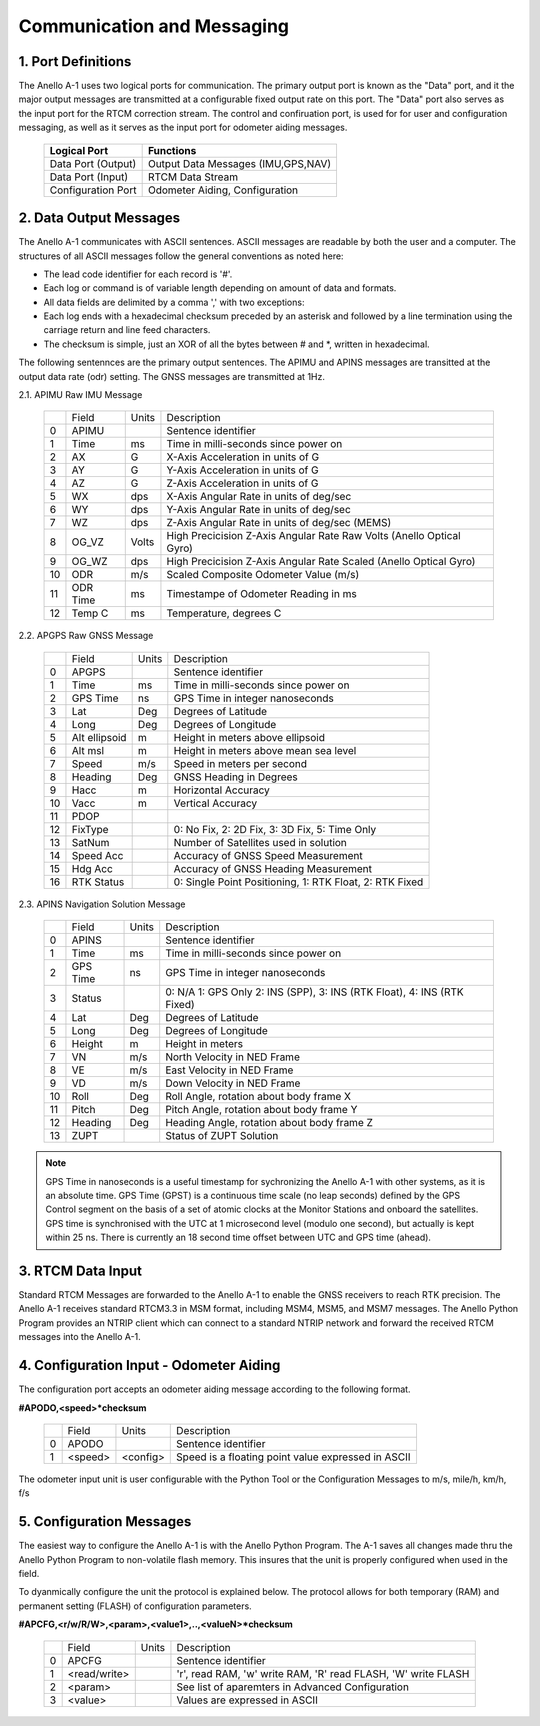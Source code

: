 Communication and Messaging
===========================

1.  Port Definitions
---------------------

The Anello A-1 uses two logical ports for communication.  The primary output port is known as the "Data" port,
and it the major output messages are transmitted at a configurable fixed output rate on this port.  The "Data"
port also serves as the input port for the RTCM correction stream.  The control and confiruation port, is used
for for user and configuration messaging, as well as it serves as the input port for odometer aiding messages.

    +-------------------------+-----------------------------------+
    | **Logical Port**        |  **Functions**                    |
    +-------------------------+-----------------------------------+
    |  Data Port  (Output)    | Output Data Messages (IMU,GPS,NAV)|
    +-------------------------+-----------------------------------+
    |  Data Port  (Input)     | RTCM Data Stream                  |
    +-------------------------+-----------------------------------+
    |  Configuration  Port    | Odometer Aiding, Configuration    |
    +-------------------------+-----------------------------------+
     

2.  Data Output Messages
-------------------------

The Anello A-1 communicates with ASCII sentences.
ASCII messages are readable by both the user and a computer. The structures of all ASCII messages follow the 
general conventions as noted here:

-	The lead code identifier for each record is '#'.
-	Each log or command is of variable length depending on amount of data and formats.
-	All data fields are delimited by a comma ',' with two exceptions:
-	Each log ends with a hexadecimal checksum preceded by an asterisk and followed by a line termination using the carriage return and line feed characters.  
-	The checksum is simple, just an XOR of all the bytes between # and *, written in hexadecimal.


The following sentennces are the primary output sentences.  The APIMU and APINS messages are transitted at the output data rate (odr) setting. The GNSS 
messages are transmitted at 1Hz.

2.1. APIMU Raw IMU Message

  +---+------------+-----------+-----------------------------------------------------------------------+
  |   | Field      |  Units    |  Description                                                          |
  +---+------------+-----------+-----------------------------------------------------------------------+
  | 0 | APIMU      |           |  Sentence identifier                                                  |
  +---+------------+-----------+-----------------------------------------------------------------------+
  | 1 | Time       |  ms       |  Time in milli-seconds since power on                                 |
  +---+------------+-----------+-----------------------------------------------------------------------+
  | 2 | AX         |  G        |  X-Axis Acceleration in units of G                                    |
  +---+------------+-----------+-----------------------------------------------------------------------+
  | 3 | AY         |  G        |  Y-Axis Acceleration in units of G                                    |
  +---+------------+-----------+-----------------------------------------------------------------------+
  | 4 | AZ         |  G        |  Z-Axis Acceleration in units of G                                    |
  +---+------------+-----------+-----------------------------------------------------------------------+
  | 5 | WX         |  dps      |  X-Axis Angular Rate in units of deg/sec                              |
  +---+------------+-----------+-----------------------------------------------------------------------+
  | 6 | WY         |  dps      |  Y-Axis Angular Rate in units of deg/sec                              |
  +---+------------+-----------+-----------------------------------------------------------------------+
  | 7 | WZ         |  dps      |  Z-Axis Angular Rate in units of deg/sec (MEMS)                       |
  +---+------------+-----------+-----------------------------------------------------------------------+
  | 8 | OG_VZ      |  Volts    |  High Precicision Z-Axis Angular Rate Raw Volts (Anello Optical Gyro) |
  +---+------------+-----------+-----------------------------------------------------------------------+
  | 9 | OG_WZ      |  dps      |  High Precicision Z-Axis Angular Rate Scaled (Anello Optical Gyro)    |
  +---+------------+-----------+-----------------------------------------------------------------------+
  | 10| ODR        |  m/s      |  Scaled Composite Odometer Value (m/s)                                |
  +---+------------+-----------+-----------------------------------------------------------------------+
  | 11| ODR Time   |  ms       |  Timestampe of Odometer Reading in ms                                 |
  +---+------------+-----------+-----------------------------------------------------------------------+
  | 12| Temp C     |  ms       |  Temperature, degrees C                                               |
  +---+------------+-----------+-----------------------------------------------------------------------+
  

2.2. APGPS Raw GNSS Message

  +---+---------------+-----------+-----------------------------------------------------------------------+
  |   | Field         |  Units    |  Description                                                          |
  +---+---------------+-----------+-----------------------------------------------------------------------+
  | 0 | APGPS         |           |  Sentence identifier                                                  |
  +---+---------------+-----------+-----------------------------------------------------------------------+
  | 1 | Time          |  ms       |  Time in milli-seconds since power on                                 |
  +---+---------------+-----------+-----------------------------------------------------------------------+
  | 2 | GPS Time      |  ns       |  GPS Time in integer nanoseconds                                      |
  +---+---------------+-----------+-----------------------------------------------------------------------+
  | 3 | Lat           |  Deg      |  Degrees of Latitude                                                  |
  +---+---------------+-----------+-----------------------------------------------------------------------+
  | 4 | Long          |  Deg      |  Degrees of Longitude                                                 |
  +---+---------------+-----------+-----------------------------------------------------------------------+
  | 5 | Alt ellipsoid |  m        |  Height in meters above ellipsoid                                     |
  +---+---------------+-----------+-----------------------------------------------------------------------+
  | 6 | Alt msl       |  m        |  Height in meters above mean sea level                                |
  +---+---------------+-----------+-----------------------------------------------------------------------+
  | 7 | Speed         |  m/s      |  Speed in meters per second                                           |
  +---+---------------+-----------+-----------------------------------------------------------------------+
  | 8 | Heading       |  Deg      |  GNSS Heading in Degrees                                              |
  +---+---------------+-----------+-----------------------------------------------------------------------+
  | 9 | Hacc          |  m        |  Horizontal Accuracy                                                  |
  +---+---------------+-----------+-----------------------------------------------------------------------+
  | 10| Vacc          |  m        |  Vertical Accuracy                                                    |
  +---+---------------+-----------+-----------------------------------------------------------------------+
  | 11| PDOP          |           |                                                                       |
  +---+---------------+-----------+-----------------------------------------------------------------------+
  | 12| FixType       |           |  0: No Fix, 2: 2D Fix, 3: 3D Fix, 5: Time Only                        |
  +---+---------------+-----------+-----------------------------------------------------------------------+
  | 13| SatNum        |           |  Number of Satellites used in solution                                |
  +---+---------------+-----------+-----------------------------------------------------------------------+
  | 14| Speed Acc     |           |  Accuracy of GNSS Speed Measurement                                   |
  +---+---------------+-----------+-----------------------------------------------------------------------+
  | 15| Hdg Acc       |           |  Accuracy of GNSS Heading Measurement                                 |
  +---+---------------+-----------+-----------------------------------------------------------------------+
  | 16| RTK Status    |           |  0: Single Point Positioning, 1: RTK Float, 2: RTK Fixed              |
  +---+---------------+-----------+-----------------------------------------------------------------------+


2.3. APINS Navigation Solution Message

  +---+------------+-----------+------------------------------------------------------------------------------+
  |   | Field      |  Units    |  Description                                                                 |
  +---+------------+-----------+------------------------------------------------------------------------------+
  | 0 | APINS      |           |  Sentence identifier                                                         |
  +---+------------+-----------+------------------------------------------------------------------------------+
  | 1 | Time       |  ms       |  Time in milli-seconds since power on                                        |
  +---+------------+-----------+------------------------------------------------------------------------------+
  | 2 | GPS Time   |  ns       |  GPS Time in integer nanoseconds                                             |
  +---+------------+-----------+------------------------------------------------------------------------------+
  | 3 | Status     |           |  0: N/A 1: GPS Only 2: INS (SPP), 3: INS (RTK Float), 4: INS (RTK Fixed)     |
  +---+------------+-----------+------------------------------------------------------------------------------+
  | 4 | Lat        |  Deg      |  Degrees of Latitude                                                         |
  +---+------------+-----------+------------------------------------------------------------------------------+
  | 5 | Long       |  Deg      |  Degrees of Longitude                                                        |
  +---+------------+-----------+------------------------------------------------------------------------------+
  | 6 | Height     |  m        |  Height in meters                                                            |
  +---+------------+-----------+------------------------------------------------------------------------------+
  | 7 | VN         |  m/s      |  North Velocity in NED Frame                                                 |
  +---+------------+-----------+------------------------------------------------------------------------------+
  | 8 | VE         |  m/s      |  East Velocity in NED Frame                                                  |
  +---+------------+-----------+------------------------------------------------------------------------------+
  | 9 | VD         |  m/s      |  Down Velocity in NED Frame                                                  |
  +---+------------+-----------+------------------------------------------------------------------------------+
  | 10| Roll       |  Deg      |  Roll Angle, rotation about body frame X                                     |
  +---+------------+-----------+------------------------------------------------------------------------------+
  | 11| Pitch      |  Deg      |  Pitch Angle, rotation about body frame Y                                    |
  +---+------------+-----------+------------------------------------------------------------------------------+
  | 12| Heading    |  Deg      |  Heading Angle, rotation about body frame Z                                  |
  +---+------------+-----------+------------------------------------------------------------------------------+
  | 13| ZUPT       |           |  Status of ZUPT Solution                                                     |
  +---+------------+-----------+------------------------------------------------------------------------------+
.. note::
    GPS Time in nanoseconds is a useful timestamp for sychronizing the Anello A-1 with other systems, as
    it is an absolute time.  GPS Time (GPST) is a continuous time scale (no leap seconds) defined by the GPS 
    Control segment on the basis of a set of atomic clocks at the Monitor Stations and onboard the satellites.
    GPS time is synchronised with the UTC at 1 microsecond level (modulo one second), but actually is kept within 25 ns.
    There is currently an 18 second time offset between UTC and GPS time (ahead).

3.  RTCM Data Input 
----------------------

Standard RTCM Messages are forwarded to the Anello A-1 to enable the GNSS receivers to reach RTK precision.
The Anello A-1 receives standard RTCM3.3 in MSM format, including MSM4, MSM5, and MSM7 messages.  The 
Anello Python Program provides an NTRIP client which can connect to a standard NTRIP network and forward the
received RTCM messages into the Anello A-1.

4.  Configuration Input - Odometer Aiding 
------------------------------------------

The configuration port accepts an odometer aiding message according to the following format. 

**#APODO,<speed>*checksum**

  +---+------------+-----------+-----------------------------------------------------------------------+
  |   | Field      |  Units    |  Description                                                          |
  +---+------------+-----------+-----------------------------------------------------------------------+
  | 0 | APODO      |           |  Sentence identifier                                                  |
  +---+------------+-----------+-----------------------------------------------------------------------+
  | 1 | <speed>    |  <config> |  Speed is a floating point value expressed in ASCII                   |
  +---+------------+-----------+-----------------------------------------------------------------------+

The odometer input unit is user configurable with the Python Tool or the Configuration Messages to m/s, mile/h, km/h, f/s

5.  Configuration Messages
---------------------------

The easiest way to configure the Anello A-1 is with the Anello Python Program.  The A-1 saves all changes made
thru the Anello Python Program to non-volatile flash memory.  This insures that the unit is properly configured when
used in the field.  

To dyanmically configure the unit the protocol is explained below.  The protocol allows for both temporary (RAM)
and permanent setting (FLASH) of configuration parameters.

**#APCFG,<r/w/R/W>,<param>,<value1>,..,<valueN>*checksum**

  +---+------------+-----------+-----------------------------------------------------------------------+
  |   | Field      |  Units    |  Description                                                          |
  +---+------------+-----------+-----------------------------------------------------------------------+
  | 0 | APCFG      |           |  Sentence identifier                                                  |
  +---+------------+-----------+-----------------------------------------------------------------------+
  | 1 |<read/write>|           |  'r', read  RAM, 'w' write RAM, 'R' read FLASH, 'W' write FLASH       |
  +---+------------+-----------+-----------------------------------------------------------------------+
  | 2 | <param>    |           |  See list of aparemters in Advanced Configuration                     |
  +---+------------+-----------+-----------------------------------------------------------------------+
  | 3 | <value>    |           |  Values are expressed in ASCII                                        |
  +---+------------+-----------+-----------------------------------------------------------------------+


